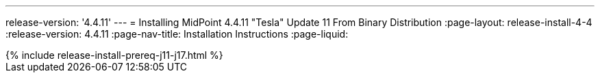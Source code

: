 ---
release-version: '4.4.11'
---
= Installing MidPoint 4.4.11 "Tesla" Update 11 From Binary Distribution
:page-layout: release-install-4-4
:release-version: 4.4.11
:page-nav-title: Installation Instructions
:page-liquid:

++++
{% include release-install-prereq-j11-j17.html %}
++++
